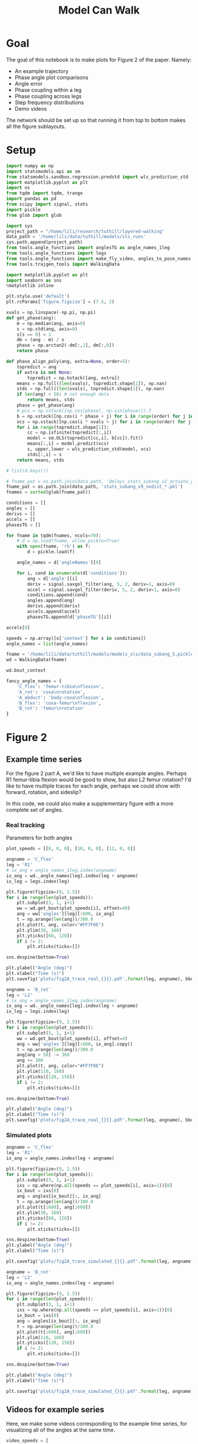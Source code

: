 #+TITLE: Model Can Walk

* Goal

The goal of this notebook is to make plots for Figure 2 of the paper. Namely:
- An example trajectory
- Phase angle plot comparisons
- Angle error
- Phase coupling within a leg
- Phase coupling across legs
- Step frequency distributions
- Demo videos

The network should be set up so that running it from top to bottom makes all the figure sublayouts.

* Setup

#+BEGIN_SRC jupyter-python
import numpy as np
import statsmodels.api as sm
from statsmodels.sandbox.regression.predstd import wls_prediction_std
import matplotlib.pyplot as plt
import os
from tqdm import tqdm, trange
import pandas as pd
from scipy import signal, stats
import pickle
from glob import glob
#+END_SRC

#+RESULTS:

#+BEGIN_SRC jupyter-python
import sys
project_path = "/home/lili/research/tuthill/layered-walking"
data_path = '/home/lili/data/tuthill/models/sls_runs'
sys.path.append(project_path)
from tools.angle_functions import anglesTG as angle_names_1leg
from tools.angle_functions import legs
from tools.angle_functions import make_fly_video, angles_to_pose_names
from tools.trajgen_tools import WalkingData
#+END_SRC

#+RESULTS:

#+BEGIN_SRC jupyter-python
import matplotlib.pyplot as plt
import seaborn as sns
%matplotlib inline

plt.style.use('default')
plt.rcParams['figure.figsize'] = (7.5, 2)
#+END_SRC


#+RESULTS:

#+BEGIN_SRC jupyter-python
xvals = np.linspace(-np.pi, np.pi)
def get_phase(ang):
    m = np.median(ang, axis=0)
    s = np.std(ang, axis=0)
    s[s == 0] = 1
    dm = (ang - m) / s
    phase = np.arctan2(-dm[:,1], dm[:,0])
    return phase

def phase_align_poly(ang, extra=None, order=5):
    topredict = ang
    if extra is not None:
        topredict = np.hstack([ang, extra])
    means = np.full((len(xvals), topredict.shape[1]), np.nan)
    stds = np.full((len(xvals), topredict.shape[1]), np.nan)
    if len(ang) < 50: # not enough data
        return means, stds
    phase = get_phase(ang)
    # pcs = np.vstack([np.cos(phase), np.sin(phase)]).T
    b = np.vstack([np.cos(i * phase + j) for i in range(order) for j in [0, np.pi/2]]).T
    xcs = np.vstack([np.cos(i * xvals + j) for i in range(order) for j in [0, np.pi/2]]).T
    for i in range(topredict.shape[1]):
        cc = np.isfinite(topredict[:,i])
        model = sm.OLS(topredict[cc,i], b[cc]).fit()
        means[:,i] = model.predict(xcs)
        s, upper,lower = wls_prediction_std(model, xcs)
        stds[:,i] = s
    return means, stds

#+END_SRC

#+RESULTS:

#+BEGIN_SRC jupyter-python
# list(d.keys())
#+END_SRC

#+RESULTS:


#+BEGIN_SRC jupyter-python
# fname_pat = os.path.join(data_path, 'delays_stats_subang_v2_actuate_gaussian_*.npz')
fname_pat = os.path.join(data_path, 'stats_subang_v9_nodist_*.pkl')
fnames = sorted(glob(fname_pat))

conditions = []
angles = []
derivs = []
accels = []
phasesTG = []

for fname in tqdm(fnames, ncols=70):
    # d = np.load(fname, allow_pickle=True)
    with open(fname, 'rb') as f:
        d = pickle.load(f)

    angle_names = d['angleNames'][0]

    for i, cond in enumerate(d['conditions']):
        ang = d['angle'][i]
        deriv = signal.savgol_filter(ang, 5, 2, deriv=1, axis=0)
        accel = signal.savgol_filter(deriv, 5, 2, deriv=1, axis=0)
        conditions.append(cond)
        angles.append(ang)
        derivs.append(deriv)
        accels.append(accel)
        phasesTG.append(d['phaseTG'][i])
#+END_SRC

#+RESULTS:
: 100%|█████████████████████████████████| 52/52 [01:27<00:00,  1.69s/it]
:

#+BEGIN_SRC jupyter-python
accels[0]
#+END_SRC

#+RESULTS:
#+begin_example
  array([[ 0.11276215,  1.4998475 ,  2.4084078 , ..., -0.01207362,
           0.00592604, -0.12670231],
         [ 0.04416785,  1.27679536,  2.20302964, ..., -0.01255835,
           0.00919893, -0.12215865],
         [-0.02442644,  1.05374322,  1.99765148, ..., -0.01304308,
           0.01247181, -0.11761499],
         ...,
         [ 0.03699307,  0.0439054 , -0.08968198, ..., -0.13412065,
           0.06870487, -0.10270925],
         [ 0.0598091 ,  0.07240991, -0.05634409, ..., -0.15680284,
           0.07513222, -0.14503007],
         [ 0.08262512,  0.10091441, -0.02300619, ..., -0.17948503,
           0.08155956, -0.18735089]])
#+end_example


#+BEGIN_SRC jupyter-python
speeds = np.array([x['context'] for x in conditions])
angle_names = list(angle_names)
#+END_SRC

#+RESULTS:


#+BEGIN_SRC jupyter-python
fname = '/home/lili/data/tuthill/models/models_sls/data_subang_5.pickle'
wd = WalkingData(fname)
#+END_SRC

#+RESULTS:

#+BEGIN_SRC jupyter-python
wd.bout_context
#+END_SRC

#+RESULTS:
: array([[  4.246732  ,   0.7071299 ,   0.3955671 ],
:        [  2.5441482 ,   3.387733  ,   1.0246041 ],
:        [  2.3452914 ,  -0.44610858,  -0.20245193],
:        ...,
:        [  6.904698  ,   3.0903168 ,   3.0456958 ],
:        [  5.8905787 ,  -4.7177234 ,   1.9700806 ],
:        [  8.232974  , -12.293827  ,  -0.86852646]], dtype=float32)

#+BEGIN_SRC jupyter-python
fancy_angle_names = {
    'C_flex': 'femur-tibia\nflexion',
    'A_rot': 'coxa\nrotation',
    'A_abduct': 'body-coxa\nflexion',
    'B_flex': 'coxa-femur\nflexion',
    'B_rot': 'femur\nrotation'
}
#+END_SRC

#+RESULTS:

* Figure 2
** Example time series

For the figure 2 part A, we'd like to have multiple example angles. Perhaps R1 femur-tibia flexion would be good to show, but also L2 femur rotation?
I'd like to have multiple traces for each angle, perhaps we could show with forward, rotation, and sideslip?

In this code, we could also make a supplementary figure with a more complete set of angles.

*** Real tracking

Parameters for both angles
#+BEGIN_SRC jupyter-python
plot_speeds = [[8, 0, 0], [10, 0, 0], [12, 0, 0]]
#+END_SRC

#+RESULTS:


#+BEGIN_SRC jupyter-python
  angname = 'C_flex'
  leg = 'R1'
  # ix_ang = angle_names_1leg.index(angname)
  ix_ang = wd._angle_names[leg].index(leg + angname)
  ix_leg = legs.index(leg)

  plt.figure(figsize=(9, 2.5))
  for i in range(len(plot_speeds)):
      plt.subplot(3, 1, i+1)
      ww = wd.get_bout(plot_speeds[i], offset=40)
      ang = ww['angles'][leg][:600, ix_ang]
      t = np.arange(len(ang))/300.0
      plt.plot(t, ang, color="#FF7F0E")
      plt.ylim(30, 160)
      plt.yticks([60, 120])
      if i != 2:
          plt.xticks(ticks=[])

  sns.despine(bottom=True)

  plt.ylabel("Angle (deg)")
  plt.xlabel("Time (s)")
  plt.savefig('plots/fig2A_trace_real_{}{}.pdf'.format(leg, angname), bbox_inches = "tight")
#+END_SRC

#+RESULTS:
[[./.ob-jupyter/0b25349fee73815448b821e36750d42dee2abbf5.png]]


#+BEGIN_SRC jupyter-python
angname = 'B_rot'
leg = 'L2'
# ix_ang = angle_names_1leg.index(angname)
ix_ang = wd._angle_names[leg].index(leg + angname)
ix_leg = legs.index(leg)

plt.figure(figsize=(9, 2.5))
for i in range(len(plot_speeds)):
    plt.subplot(3, 1, i+1)
    ww = wd.get_bout(plot_speeds[i], offset=4)
    ang = ww['angles'][leg][:600, ix_ang].copy()
    t = np.arange(len(ang))/300.0
    ang[ang > 50] -= 360
    ang += 360
    plt.plot(t, ang, color="#FF7F0E")
    plt.ylim(110, 160)
    plt.yticks([120, 150])
    if i != 2:
        plt.xticks(ticks=[])

sns.despine(bottom=True)

plt.ylabel("Angle (deg)")
plt.xlabel("Time (s)")
plt.savefig('plots/fig2A_trace_real_{}{}.pdf'.format(leg, angname), bbox_inches = "tight")
#+END_SRC

#+RESULTS:
[[./.ob-jupyter/c2c50314c6f7a0e52401da0753dd9b57bee31705.png]]


*** Simulated plots

#+BEGIN_SRC jupyter-python
angname = 'C_flex'
leg = 'R1'
ix_ang = angle_names.index(leg + angname)

plt.figure(figsize=(9, 2.5))
for i in range(len(plot_speeds)):
    plt.subplot(3, 1, i+1)
    ixs = np.where(np.all(speeds == plot_speeds[i], axis=1))[0]
    ix_bout = ixs[0]
    ang = angles[ix_bout][:, ix_ang]
    t = np.arange(len(ang))/300.0
    plt.plot(t[:600], ang[:600])
    plt.ylim(30, 160)
    plt.yticks([60, 120])
    if i != 2:
        plt.xticks(ticks=[])

sns.despine(bottom=True)
plt.ylabel("Angle (deg)")
plt.xlabel("Time (s)")

plt.savefig('plots/fig2A_trace_simulated_{}{}.pdf'.format(leg, angname), bbox_inches = "tight")
#+END_SRC

#+RESULTS:
[[./.ob-jupyter/87190c291f3512cc1f68b19cd02be07258e8eb88.png]]


#+BEGIN_SRC jupyter-python
angname = 'B_rot'
leg = 'L2'
ix_ang = angle_names.index(leg + angname)

plt.figure(figsize=(9, 2.5))
for i in range(len(plot_speeds)):
    plt.subplot(3, 1, i+1)
    ixs = np.where(np.all(speeds == plot_speeds[i], axis=1))[0]
    ix_bout = ixs[0]
    ang = angles[ix_bout][:, ix_ang]
    t = np.arange(len(ang))/300.0
    plt.plot(t[:600], ang[:600])
    plt.ylim(110, 160)
    plt.yticks([120, 150])
    if i != 2:
        plt.xticks(ticks=[])

sns.despine(bottom=True)

plt.ylabel("Angle (deg)")
plt.xlabel("Time (s)")

plt.savefig('plots/fig2A_trace_simulated_{}{}.pdf'.format(leg, angname), bbox_inches = "tight")
#+END_SRC

#+RESULTS:
[[./.ob-jupyter/767cc310afd7ada23185f58b3273090b76cfd2c2.png]]


** Videos for example series

Here, we make some videos corresponding to the example time series, for visualizing all of the angles at the same time.

#+BEGIN_SRC jupyter-python
video_speeds = [
    [8, 0, 0], [10, 0, 0], [12, 0, 0], [14, 0, 0],
    [12, -8, 0], [12, 8, 0],
    [12, 0, -4], [12, 0, 4]
]
#+END_SRC

#+RESULTS:


#+BEGIN_SRC jupyter-python
def format_speed(speed):
    return '_'.join([str(x) for x in speed])
#+END_SRC

#+RESULTS:

Simulated videos
#+BEGIN_SRC jupyter-python
for i, speed in enumerate(video_speeds):
    print(speed)
    ixs = np.where(np.all(speeds == speed, axis=1))[0]
    ix_bout = ixs[3]
    pose = angles_to_pose_names(angles[ix_bout], angle_names)
    make_fly_video(pose, 'vids/simulated_fly_{}.mp4'.format(format_speed(speed)))
plt.close('all')
#+END_SRC

#+RESULTS:
:RESULTS:
#+begin_example
  [8, 0, 0]
  100%|███████████████████████████████| 900/900 [02:31<00:00,  5.95it/s]

  100%|███████████████████████████████| 900/900 [02:26<00:00,  6.14it/s]

  [12, 0, 0]
  100%|███████████████████████████████| 900/900 [02:17<00:00,  6.56it/s]

  [14, 0, 0]
100%|███████████████████████████████| 900/900 [02:22<00:00,  6.29it/s]
  [12, -8, 0]
100%|███████████████████████████████| 900/900 [02:07<00:00,  7.09it/s]
  [12, 8, 0]
100%|███████████████████████████████| 900/900 [01:56<00:00,  7.75it/s]
  [12, 0, -4]
100%|███████████████████████████████| 900/900 [02:13<00:00,  6.72it/s]
  [12, 0, 4]
100%|███████████████████████████████| 900/900 [02:21<00:00,  6.36it/s]
#+end_example
:END:



#+BEGIN_SRC jupyter-python
for i, speed in enumerate(video_speeds):
    print(speed)
    ww = wd.get_bout(video_speeds[i], offset=0)
    out = []
    angnames = []
    for leg in legs:
        ang = ww['angles'][leg]
        out.append(ang)
        angnames.extend(wd._angle_names[leg])
    ang = np.hstack(out)
    pose = angles_to_pose_names(ang, angnames)
    make_fly_video(pose, 'vids/real_fly_{}.mp4'.format(format_speed(speed)))
plt.close('all')
#+END_SRC

#+RESULTS:
:RESULTS:
#+begin_example
  [8, 0, 0]
  100%|█████████████████████████████| 1416/1416 [03:58<00:00,  5.95it/s]

  100%|███████████████████████████████| 600/600 [01:33<00:00,  6.45it/s]

  [12, 0, 0]
  100%|█████████████████████████████| 2160/2160 [06:00<00:00,  5.99it/s]

  [14, 0, 0]
100%|███████████████████████████████| 600/600 [01:43<00:00,  5.79it/s]
  [12, -8, 0]
100%|█████████████████████████████| 1920/1920 [04:50<00:00,  6.61it/s]
  [12, 8, 0]
100%|███████████████████████████████| 528/528 [01:27<00:00,  6.05it/s]
  [12, 0, -4]
100%|███████████████████████████████| 660/660 [01:45<00:00,  6.24it/s]
  [12, 0, 4]
100%|███████████████████████████████| 960/960 [02:33<00:00,  6.24it/s]
#+end_example
:END:


** Phase angle plots

In this set, I'll plot some angles of phase vs angle

Load the simulated data
#+BEGIN_SRC jupyter-python
ds = []
for i in trange(len(speeds), ncols=70):
    for ix_ang, angname in enumerate(angle_names):
        leg = angname[:2]
        forward, rot, side = speeds[i]
        x = np.vstack([angles[i][:, ix_ang],
                       derivs[i][:, ix_ang]]).T
        c = np.all(np.isfinite(x), axis=1)
        x = x[c]
        means, stds = phase_align_poly(
            x, extra=accels[i][c, ix_ang, None])
        d = pd.DataFrame(np.hstack([xvals[:,None],means]),
                         columns=['phase', 'angle', 'deriv', 'accel'])
        d['speed_forward'] = forward
        d['speed_rotation'] = rot
        d['speed_side'] = side
        d['angle_name'] = angname[2:]
        d['leg'] = leg
        d['type'] = 'simulated'
        ds.append(d)
allangf = pd.concat(ds).reset_index(drop=True)
#+END_SRC

#+RESULTS:
: 100%|█████████████████████████████| 1540/1540 [12:00<00:00,  2.14it/s]
:


Load the real data
#+BEGIN_SRC jupyter-python
ds = []
bnums = wd._get_minlen_bnums(400)
for i in trange(len(bnums), ncols=70):
    bnum = bnums[i]
    ww = wd.get_bnum(bnum)
    mean_speed = np.mean(ww['contexts'], axis=0)
    forward, rot, side = mean_speed
    for ix_leg, leg in enumerate(legs):
        for ix_ang, angname in enumerate(wd._angle_names[leg]):
            angs = ww['angles'][leg][:, ix_ang]
            drvs = ww['derivatives'][leg][:, ix_ang]
            acls = signal.savgol_filter(drvs, 5, 2, deriv=1)
            x = np.vstack([angs, drvs]).T
            c = np.all(np.isfinite(x), axis=1)
            x = x[c]
            means, stds = phase_align_poly(
                x, extra=acls[:,None])
            d = pd.DataFrame(np.hstack([xvals[:,None],means]),
                             columns=['phase', 'angle', 'deriv', 'accel'])
            d['speed_forward_raw'] = forward
            d['speed_rotation_raw'] = rot
            d['speed_side_raw'] = side
            d['angle_name'] = angname[2:]
            d['leg'] = leg
            d['bnum'] = bnum
            d['type'] = 'real'
            ds.append(d)
realangf = pd.concat(ds).reset_index(drop=True)

realangf['speed_forward'] = ((realangf['speed_forward_raw'] + 2) // 2) * 2
realangf['speed_rotation'] = ((realangf['speed_rotation_raw'] + 2) // 4) * 4
realangf['speed_side'] = ((realangf['speed_side_raw'] + 1) // 2) * 2

realangf['speed_forward'] = realangf['speed_forward'].astype('int')
realangf['speed_rotation'] = realangf['speed_rotation'].astype('int')
realangf['speed_side'] = realangf['speed_side'].astype('int')
#+END_SRC

#+RESULTS:
: 100%|█████████████████████████████| 1254/1254 [10:14<00:00,  2.04it/s]
:

#+BEGIN_SRC jupyter-python
fullangf = pd.concat([allangf, realangf]).reset_index(drop=True)
#+END_SRC

#+RESULTS:

#+RESULTS:

#+BEGIN_SRC jupyter-python
fullangf['deriv_units'] = fullangf['deriv'] * 300.0
fullangf['accel_units'] = fullangf['accel'] * 300.0 * 300.0
#+END_SRC

#+RESULTS:
: 8c2a6edb-3902-4a6a-b035-8cbcac138a5f




#+BEGIN_SRC jupyter-python
leg = 'R1'
angname = 'C_flex'

dd = fullangf
c = (dd['speed_side'].abs() <= 3) & (dd['speed_rotation'].abs() <= 3) \
    & (dd['speed_forward'] > 5) & (dd['speed_forward'] < 15) \
    & (dd['angle_name'] == angname) & (dd['leg'] == leg)
g = sns.relplot(data=dd[c], x="phase", y="angle", hue="type",
                estimator=np.mean, err_style='band', errorbar=('ci', 95),
                col="speed_forward", kind="line", height=3, aspect=0.8)
g.set(ylabel="Angle (deg)")
plt.savefig('plots/fig2B_phase_angle_{}{}.pdf'.format(leg, angname), bbox_inches = "tight")

c = (dd['speed_side'].abs() <= 3) & (dd['speed_rotation'].abs() <= 3) \
    & (dd['speed_forward'] > 5) & (dd['speed_forward'] < 15) \
    & (dd['angle_name'] == angname) & (dd['leg'] == leg)
g = sns.relplot(data=dd[c], x="phase", y="deriv_units", hue="type",
                estimator=np.mean, err_style='band', errorbar=('ci', 95),
                col="speed_forward", kind="line", height=3, aspect=0.8)
g.set(ylabel="Derivative (deg/s)")
plt.savefig('plots/fig2B_phase_deriv_{}{}.pdf'.format(leg, angname), bbox_inches = "tight")

c = (dd['speed_side'].abs() <= 3) & (dd['speed_rotation'].abs() <= 3) \
    & (dd['speed_forward'] > 5) & (dd['speed_forward'] < 15) \
    & (dd['angle_name'] == angname) & (dd['leg'] == leg)
g = sns.relplot(data=dd[c], x="phase", y="accel_units", hue="type",
                estimator=np.mean, err_style='band', errorbar=('ci', 95),
                col="speed_forward", kind="line", height=3, aspect=0.8)
g.set(ylabel="Acceleration (deg/s^2)")
plt.savefig('plots/fig2B_phase_accel_{}{}.pdf'.format(leg, angname), bbox_inches = "tight")

#+END_SRC

#+RESULTS:
:RESULTS:
[[./.ob-jupyter/35861217a2278345417b0c3964014cd3fb1ac13e.png]]
[[./.ob-jupyter/a6a8e30528d74a133e1718f507c104d9c9b4ca83.png]]
[[./.ob-jupyter/0e023e6139ea10773fe1cbce5e84b924430661fc.png]]
:END:


#+BEGIN_SRC jupyter-python
leg = 'L2'
angname = 'B_rot'

dd = fullangf
c = (dd['speed_side'].abs() <= 3) & (dd['speed_rotation'].abs() <= 3) \
    & (dd['speed_forward'] > 5) & (dd['speed_forward'] < 15) \
    & (dd['angle_name'] == angname) & (dd['leg'] == leg)
g = sns.relplot(data=dd[c], x="phase", y="angle", hue="type",
                estimator=np.mean, err_style='band', errorbar=('ci', 95),
                col="speed_forward", kind="line", height=3, aspect=0.8)
g.set(ylabel="Angle (deg)")
plt.savefig('plots/fig2B_phase_angle_{}{}.pdf'.format(leg, angname), bbox_inches = "tight")

c = (dd['speed_side'].abs() <= 3) & (dd['speed_rotation'].abs() <= 3) \
    & (dd['speed_forward'] > 5) & (dd['speed_forward'] < 15) \
    & (dd['angle_name'] == angname) & (dd['leg'] == leg)
g = sns.relplot(data=dd[c], x="phase", y="deriv_units", hue="type",
                estimator=np.mean, err_style='band', errorbar=('ci', 95),
                col="speed_forward", kind="line", height=3, aspect=0.8)
g.set(ylabel="Derivative (deg/s)")
plt.savefig('plots/fig2B_phase_deriv_{}{}.pdf'.format(leg, angname), bbox_inches = "tight")

c = (dd['speed_side'].abs() <= 3) & (dd['speed_rotation'].abs() <= 3) \
    & (dd['speed_forward'] > 5) & (dd['speed_forward'] < 15) \
    & (dd['angle_name'] == angname) & (dd['leg'] == leg)
g = sns.relplot(data=dd[c], x="phase", y="accel_units", hue="type",
                estimator=np.mean, err_style='band', errorbar=('ci', 95),
                col="speed_forward", kind="line", height=3, aspect=0.8)
g.set(ylabel="Acceleration (deg/s^2)")
plt.savefig('plots/fig2B_phase_accel_{}{}.pdf'.format(leg, angname), bbox_inches = "tight")
#+END_SRC

#+RESULTS:
:RESULTS:
[[./.ob-jupyter/81d6928e40880fbf28408e68777d5e79f76510bd.png]]
[[./.ob-jupyter/2bb1cfa95db27d0e0c52729a7306fafb3b023a89.png]]
[[./.ob-jupyter/2d5797295d44a6d2981e2cdb2cc8d567e2b39019.png]]
:END:



** Supplementary plots - all the phase angle plots


not sure if it's worth including these to be honest? There are wayyy to many to show

#+BEGIN_SRC jupyter-python

#+END_SRC

#+RESULTS:

#+BEGIN_SRC jupyter-python
def circular_mean(x):
    # return np.degrees(stats.circmean(np.radians(x), nan_policy='omit'))
    return np.degrees(np.angle(np.nanmean(np.exp(1j * np.radians(x)))))

def circular_mean_high(x):
    y = np.mod(circular_mean(x), 360)
    if y < 90:
        return y + 360
    else:
        return y

def circular_mean_low(x):
    y = np.mod(circular_mean(x), 360)
    if y > 270:
        return y - 360
    else:
        return y
#+END_SRC

#+RESULTS:


#+BEGIN_SRC jupyter-python
def circular_ci(x, mean_fn=circular_mean):
    stderr = np.degrees(stats.circstd(np.radians(x), nan_policy='omit')) / np.sqrt(len(x))
    mean = mean_fn(x)
    interval = stderr * 1.96
    return (mean - interval, mean + interval)

#+END_SRC


#+RESULTS:



#+BEGIN_SRC jupyter-python
fullangf['leg_angle'] = fullangf['leg'] + fullangf['angle_name']
#+END_SRC

#+RESULTS:


#+BEGIN_SRC jupyter-python
dd = fullangf
for leg_angle in tqdm(dd['leg_angle'].unique(), ncols=70):
# for leg_angle in ['R2B_rot']:
    plt.close('all')

    c = (dd['speed_side'].abs() <= 3) & (dd['speed_rotation'].abs() <= 3) \
        & (dd['speed_forward'] > 5) & (dd['speed_forward'] < 15) \
        & (dd['leg_angle'] == leg_angle)
    fancy_name = leg_angle[:2] + '\n' + fancy_angle_names[leg_angle[2:]]

    ddd = dd[c].copy()
    the_mean = circular_mean
    errorbar = circular_ci
    if leg_angle in ['L1A_abduct', 'R3B_rot', 'R2B_rot']:
        the_mean = circular_mean_high
        errorbar = lambda x: circular_ci(x, circular_mean_high)
    elif leg_angle in ['L3B_rot']:
        the_mean = circular_mean_low
        errorbar = lambda x: circular_ci(x, circular_mean_low)

    g = sns.relplot(data=ddd, x="phase", y="angle", hue="type",
                    estimator=the_mean, err_style='band', errorbar=errorbar,
                    col="speed_forward", kind="line", height=1.5, aspect=0.8)
    g.set(ylabel=fancy_name + "\nangle (deg)", title="", xlabel="")
    g.set(xticks=[-np.pi/2, 0, np.pi/2], xticklabels=[])
    plt.savefig('plots/suppfig2_phase_angle_{}.pdf'.format(leg_angle), bbox_inches = "tight")

    g = sns.relplot(data=ddd, x="phase", y="deriv_units", hue="type",
                    estimator=np.mean, err_style='band', errorbar=('ci', 95),
                    col="speed_forward", kind="line", height=1.5, aspect=0.8)
    g.set(ylabel=fancy_name + "\nderivative (deg/s)", title="", xlabel="")
    g.set(xticks=[-np.pi/2, 0, np.pi/2], xticklabels=[])
    plt.savefig('plots/suppfig2_phase_deriv_{}.pdf'.format(leg_angle), bbox_inches = "tight")

# c = (dd['speed_side'].abs() <= 3) & (dd['speed_rotation'].abs() <= 3) \
#     & (dd['speed_forward'] > 5) & (dd['speed_forward'] < 15) \
#     & (dd['angle_name'] == angname) & (dd['leg'] == leg)
# g = sns.relplot(data=dd[c], x="phase", y="accel_units", hue="type",
#                 estimator=np.mean, err_style='band', errorbar=('ci', 95),
#                 col="speed_forward", kind="line", height=3, aspect=0.8)
# g.set(ylabel="Acceleration (deg/s^2)")
# plt.savefig('plots/fig2B_phase_accel_{}{}.pdf'.format(leg, angname), bbox_inches = "tight")
#+END_SRC

#+RESULTS:
:RESULTS:
: 100%|█████████████████████████████████| 20/20 [12:38<00:00, 37.93s/it]
:
[[./.ob-jupyter/534882bda1d4a5368ce9028b62050f05268d6856.png]]
[[./.ob-jupyter/5680f1724a67504afbdf4a38dc2db49c27d454f0.png]]
:END:





** Errors across angles
Need to run "Phase angle plots" section above to get the appropriate dataframes.

#+BEGIN_SRC jupyter-python
def circular_mean(x):
    # return np.degrees(stats.circmean(np.radians(x), nan_policy='omit'))
    return np.degrees(np.angle(np.nanmean(np.exp(1j * np.radians(x)))))

#+END_SRC

#+RESULTS:

#+BEGIN_SRC jupyter-python
columns = ['leg', 'speed_forward', 'speed_rotation', 'speed_side', 'angle_name', 'phase']

ds = []
for var in ['angle', 'deriv', 'accel']:
    print(var)
    if var == 'angle':
        mean_fun = circular_mean
    else:
        mean_fun = np.nanmean
    sd = allangf.groupby(columns)[var].agg(mean_fun)
    rd = realangf.groupby(columns)[var].agg(mean_fun)
    out = sd - rd
    errors = out.reset_index().groupby(columns[:-1])[var]\
                              .agg(lambda x: np.abs(mean_fun(np.abs(x))))

    erange = rd.reset_index().groupby(columns[:-1])[var]\
                             .agg(lambda x: np.max(x) - np.min(x))

    percent_errors = (errors / erange) * 100.0

    errors = errors.reset_index()
    errors[var+'_percent'] = percent_errors.reset_index()[var]
    # errors = errors[~errors[var].isnull()]
    ds.append(errors)

angle_errors = pd.merge(pd.merge(ds[0], ds[1]), ds[2])

fancy_angle_names = {
    'C_flex': 'femur-tibia\nflexion',
    'A_rot': 'coxa\nrotation',
    'A_abduct': 'body-coxa\nflexion',
    'B_flex': 'coxa-femur\nflexion',
    'B_rot': 'femur\nrotation'
}
angle_errors['fancy_angle_name'] = [fancy_angle_names[x] for x in angle_errors['angle_name']]

angle_order = ['body-coxa\nflexion',
               'coxa\nrotation',
               'coxa-femur\nflexion',
               'femur\nrotation',
               'femur-tibia\nflexion']

angle_errors['deriv_units'] = angle_errors['deriv'] * 300.0
angle_errors['accel_units'] = angle_errors['accel'] * 300.0 * 300.0
#+END_SRC

#+RESULTS:
: angle
: /tmp/ipykernel_1138594/3407061830.py:3: RuntimeWarning: Mean of empty slice
:   return np.degrees(np.angle(np.nanmean(np.exp(1j * np.radians(x)))))
: deriv
: /tmp/ipykernel_1138594/2397220802.py:14: RuntimeWarning: Mean of empty slice
:   .agg(lambda x: np.abs(mean_fun(np.abs(x))))
: accel
: /tmp/ipykernel_1138594/2397220802.py:14: RuntimeWarning: Mean of empty slice
:   .agg(lambda x: np.abs(mean_fun(np.abs(x))))


#+BEGIN_SRC jupyter-python
plt.figure(figsize=(5, 4))
plt.subplot(1, 3, 1)
g = sns.violinplot(y='fancy_angle_name', x='angle', data=angle_errors,
                   hue=True, hue_order=[True, False], split=True, orient='h', color='black',
                   order=angle_order)
g.set(ylabel='Angle', xlabel='Angle\nerror (deg)')
g.legend_ = None

plt.subplot(1, 3, 2)
g = sns.violinplot(y='fancy_angle_name', x='deriv_units', data=angle_errors,
                   hue=True, hue_order=[True, False], split=True, orient='h', color='black')
g.set(ylabel='', xlabel='Derivative\nerror (deg/s)', yticklabels=[])
g.legend_ = None

plt.subplot(1, 3, 3)
g = sns.violinplot(y='fancy_angle_name', x='accel_units', data=angle_errors,
                   hue=True, hue_order=[True, False], split=True, orient='h', color='black')
g.set(ylabel='', xlabel='Acceleration\nerror (deg/s^2)', yticklabels=[])
g.legend_ = None

plt.savefig('plots/fig2C_error_raw_horizontal.pdf', bbox_inches = "tight")
#+END_SRC

#+RESULTS:
[[./.ob-jupyter/dd3277a72420cc1642414ac1e5437971c613e219.png]]

#+BEGIN_SRC jupyter-python
plt.figure(figsize=(6, 4))
ax = plt.subplot(2, 1, 1)
g = sns.violinplot(x='fancy_angle_name', y='angle', data=angle_errors, color='lightgray', cut=0, order=angle_order)
g.set(ylabel='Angle error (deg)', xlabel='')
plt.axhline(5.9, linestyle='dotted', color='gray')
ax.set_xticklabels([])
g.legend_ = None

plt.subplot(2, 1, 2)
g = sns.violinplot(x='fancy_angle_name', y='deriv_units', data=angle_errors, color='lightgray', cut=0, order=angle_order)
g.set(xlabel='Angle', ylabel='Derivative error (deg/s)')
# plt.axhline(5.9, linestyle='dotted', color='black')
g.legend_ = None

plt.savefig('plots/fig2C_error_raw_vertical.pdf', bbox_inches = "tight")
#+END_SRC

#+RESULTS:
[[./.ob-jupyter/d706f888f3a78e91cb0d242b8ee60b02a7ba4b2e.png]]


#+BEGIN_SRC jupyter-python :display plain
angle_errors.groupby(['leg', 'angle_name'])['angle'].mean()
#+END_SRC

#+RESULTS:
#+begin_example
  leg  angle_name
  L1   A_abduct       8.563785
       A_rot         14.274670
       B_flex         9.057955
       C_flex        14.502322
  L2   B_flex         3.213709
       B_rot          3.530591
       C_flex         8.656140
  L3   B_flex         5.151575
       B_rot         12.557957
       C_flex         5.272138
  R1   A_abduct       8.448281
       A_rot          7.799010
       B_flex         8.642130
       C_flex         9.913403
  R2   B_flex         4.649580
       B_rot          6.020207
       C_flex         7.470407
  R3   B_flex         6.607214
       B_rot          7.911936
       C_flex         7.988106
  Name: angle, dtype: float64
#+end_example


#+BEGIN_SRC jupyter-python
plt.figure(figsize=(2.5*3, 4))
plt.subplot(1, 3, 1)
g = sns.violinplot(y='fancy_angle_name', x='angle_percent', data=angle_errors, cut=0.2, bw=0.1,
                   hue=True, hue_order=[True, False], split=True, orient='h', color='black')
g.set(ylabel='Angle', xlabel='Angle\npercent error', xlim=(-1, 130))
g.legend_ = None

plt.subplot(1, 3, 2)
g = sns.violinplot(y='fancy_angle_name', x='deriv_percent', data=angle_errors, cut=1, bw=0.2,
                   hue=True, hue_order=[True, False], split=True, orient='h', color='black')
g.set(ylabel='', xlabel='Derivative\npercent error', yticklabels=[], xlim=(0, 50))
g.legend_ = None

plt.subplot(1, 3, 3)
g = sns.violinplot(y='fancy_angle_name', x='accel_percent', data=angle_errors, cut=1, bw=0.2,
                   hue=True, hue_order=[True, False], split=True, orient='h', color='black')
g.set(ylabel='', xlabel='Acceleration\npercent error', yticklabels=[], xlim=(0, 50))
g.legend_ = None

plt.savefig('plots/fig2C_error_percent.pdf', bbox_inches = "tight")
#+END_SRC

#+RESULTS:
[[./.ob-jupyter/c60df1f84905973f5d54b18400317215e55c3b58.png]]


#+BEGIN_SRC jupyter-python
plt.figure(figsize=(6, 4))
ax = plt.subplot(3, 1, 1)
g = sns.violinplot(x='fancy_angle_name', y='angle_percent', data=angle_errors, color='lightgray', cut=0, order=angle_order)
g.set(xlabel='', ylabel='Angle\npercent error')
# plt.axhline(5.9, linestyle='dotted', color='gray')
ax.set_xticklabels([])
g.legend_ = None

ax = plt.subplot(3, 1, 2)
g = sns.violinplot(x='fancy_angle_name', y='deriv_percent', data=angle_errors, color='lightgray', cut=0, order=angle_order)
g.set(xlabel='',ylabel='Derivative\npercent error')
ax.set_xticklabels([])
g.legend_ = None

plt.subplot(3, 1, 3)
g = sns.violinplot(x='fancy_angle_name', y='accel_percent', data=angle_errors, color='lightgray', cut=0, order=angle_order)
g.set(xlabel='Angle', ylabel='Acceleration\npercent error')
g.legend_ = None

plt.savefig('plots/fig2C_error_percent_vertical.pdf', bbox_inches = "tight")
#+END_SRC

#+RESULTS:
[[./.ob-jupyter/0aee6caa079e9f8b36f83edc1b1ed41eedc243c5.png]]


** supplementary errors

I'd like to add the heatmap plots of different speeds. I'm not sure how to convey all the errors at all the different speeds in a compact way.
Perhaps I could break down the violin plot by leg and by speed in two different plots.
- break down by leg
- break down by speed

I think that would make more sense than heatmap plots yah.

#+BEGIN_SRC jupyter-python
angle_errors = angle_errors[np.isfinite(angle_errors['angle'])]
#+END_SRC

#+RESULTS:


#+BEGIN_SRC jupyter-python
plt.figure(figsize=(11, 4))
ax = plt.subplot(2, 1, 1)
g = sns.violinplot(x='fancy_angle_name', y='angle', hue='leg', data=angle_errors,  cut=0, order=angle_order)
g.set(ylabel='Angle error (deg)', xlabel='')
plt.axhline(5.9, linestyle='dotted', color='gray')
ax.set_xticklabels([])
g.legend_ = None

plt.subplot(2, 1, 2)
g = sns.violinplot(x='fancy_angle_name', y='deriv_units', hue='leg', data=angle_errors, cut=0, order=angle_order)
g.set(xlabel='Angle', ylabel='Derivative error (deg/s)')
# plt.axhline(5.9, linestyle='dotted', color='black')
plt.legend(ncol=6)
# g.legend_ = None

plt.savefig('plots/suppfig2_error_raw_byleg.pdf', bbox_inches = "tight")
#+END_SRC

#+RESULTS:
[[./.ob-jupyter/15c370404af2da8f2c4bac05cc753ff85999897d.png]]



#+BEGIN_SRC jupyter-python
plt.figure(figsize=(11, 4))
ax = plt.subplot(2, 1, 1)
g = sns.violinplot(x='fancy_angle_name', y='angle', hue='speed_forward', data=angle_errors,  cut=0, order=angle_order, palette='plasma')
g.set(ylabel='Angle error (deg)', xlabel='')
plt.axhline(5.9, linestyle='dotted', color='gray')
ax.set_xticklabels([])
g.legend_ = None

plt.subplot(2, 1, 2)
g = sns.violinplot(x='fancy_angle_name', y='deriv_units', hue='speed_forward', data=angle_errors, cut=0, order=angle_order, palette='plasma')
g.set(xlabel='Angle', ylabel='Derivative error (deg/s)')
# plt.axhline(5.9, linestyle='dotted', color='black')
plt.legend(ncol=2)
# g.legend_ = None

plt.savefig('plots/suppfig2_error_raw_speed_forward.pdf', bbox_inches = "tight")
#+END_SRC

#+RESULTS:
[[./.ob-jupyter/0bd0f8c71cd7f2ec953d79e671d39639ad178fee.png]]

#+BEGIN_SRC jupyter-python
plt.figure(figsize=(11, 4))
ax = plt.subplot(2, 1, 1)
g = sns.violinplot(x='fancy_angle_name', y='angle', hue='speed_side', data=angle_errors,  cut=0, order=angle_order, palette='Spectral')
g.set(ylabel='Angle error (deg)', xlabel='')
plt.axhline(5.9, linestyle='dotted', color='gray')
ax.set_xticklabels([])
g.legend_ = None

plt.subplot(2, 1, 2)
g = sns.violinplot(x='fancy_angle_name', y='deriv_units', hue='speed_side', data=angle_errors, cut=0, order=angle_order, palette='Spectral')
g.set(xlabel='Angle', ylabel='Derivative error (deg/s)')
# plt.axhline(5.9, linestyle='dotted', color='black')
plt.legend(ncol=5)
# g.legend_ = None
plt.savefig('plots/suppfig2_error_raw_speed_side.pdf', bbox_inches = "tight")
#+END_SRC

#+RESULTS:
[[./.ob-jupyter/50d5fd423691c3b119ff2e323feabf3ab17ae7b4.png]]


#+BEGIN_SRC jupyter-python
plt.figure(figsize=(15, 4))
ax = plt.subplot(2, 1, 1)
g = sns.violinplot(x='fancy_angle_name', y='angle', hue='speed_rotation', data=angle_errors,  cut=0, order=angle_order, palette='Spectral')
g.set(ylabel='Angle error (deg)', xlabel='')
plt.axhline(5.9, linestyle='dotted', color='gray')
ax.set_xticklabels([])
g.legend_ = None

plt.subplot(2, 1, 2)
g = sns.violinplot(x='fancy_angle_name', y='deriv_units', hue='speed_rotation', data=angle_errors, cut=0, order=angle_order, palette='Spectral')
g.set(xlabel='Angle', ylabel='Derivative error (deg/s)')
# plt.axhline(5.9, linestyle='dotted', color='black')
plt.legend(ncol=2)
# g.legend_ = None

plt.savefig('plots/suppfig2_error_raw_speed_rotation.pdf', bbox_inches = "tight")
#+END_SRC

#+RESULTS:
[[./.ob-jupyter/ad4d5342f72e170748bbbb427a2c0d8761526af6.png]]



** Supplementary - walking speed distributions

#+BEGIN_SRC jupyter-python
speed_names = ['forward velocity', 'rotation velocity', 'side velocity']
#+END_SRC

#+RESULTS:


#+BEGIN_SRC jupyter-python
for i in range(3):
    _ = sns.histplot(wd.context[:, i], element='step', fill=False, bins=200,
                     label=speed_names[i])
sns.despine()
plt.legend()
plt.xlabel("Velocity (mm/s)")
plt.ylabel("Number of frames")
plt.savefig('plots/suppfig2_velocities_hist.pdf')
#+END_SRC

#+RESULTS:
[[./.ob-jupyter/06f1b24f1113e6faac9b028d8c7e6dd724312915.png]]

#+BEGIN_SRC jupyter-python
for i in range(3):
    _ = sns.histplot(wd.context[:, i], element='step', fill=False, stat='density',
                     cumulative=True, label=speed_names[i])
plt.legend()
sns.despine()
plt.xlabel("Velocity (mm/s)")
plt.ylabel("Cumulative probability")
plt.savefig('plots/suppfig2_velocities_cdf.pdf')
#+END_SRC

#+RESULTS:
[[./.ob-jupyter/511b1a96d3a24341c44081be2dac5d74b083b8e4.png]]


#+BEGIN_SRC jupyter-python
plt.figure(figsize=(4, 3))
plt.scatter(wd.context[:, 1], wd.context[:, 2], s=1, alpha=0.03)
plt.xlabel('Average rotation speed (mm/s)')
plt.ylabel('Average side speed\n(mm/s)')
sns.despine()
plt.tight_layout()
plt.savefig('plots/suppfig2_velocities_rotside_scatter.pdf')
plt.savefig('plots/suppfig2_velocities_rotside_scatter.png')
#+END_SRC

#+RESULTS:
[[./.ob-jupyter/bc6df4cbca2dab3506df4a34179c87cf58e09511.png]]


* Figure 3
** Phase coupling within a leg - phase version


#+BEGIN_SRC jupyter-python
ds = []
for i in trange(len(speeds), ncols=70):
    forward, rot, side = speeds[i]
    d = pd.DataFrame()
    for ix_ang, angname in enumerate(angle_names):
        leg = angname[:2]
        x = np.vstack([angles[i][:, ix_ang],
                       derivs[i][:, ix_ang]]).T
        phase = get_phase(x)
        key = angname
        d[key] = phase
    d['speed_forward'] = forward
    d['speed_rotation'] = rot
    d['speed_side'] = side
    d['type'] = 'simulated'
    ds.append(d)
phases_byleg_sim = pd.concat(ds).reset_index(drop=True)
#+END_SRC

#+RESULTS:
: 100%|█████████████████████████████| 1540/1540 [01:24<00:00, 18.15it/s]
:


#+BEGIN_SRC jupyter-python
ds = []
bnums = wd._get_minlen_bnums(400)
for i in trange(len(bnums), ncols=70):
    bnum = bnums[i]
    ww = wd.get_bnum(bnum)
    # mean_speed = np.mean(ww['contexts'], axis=0)
    # forward, rot, side = mean_speed
    d = pd.DataFrame()
    for ix_leg, leg in enumerate(legs):
        for ix_ang, angname in enumerate(wd._angle_names[leg]):
            x = np.vstack([ww['angles'][leg][:, ix_ang],
                           ww['derivatives'][leg][:, ix_ang]]).T
            phase = get_phase(x)
            key = angname
            d[key] = phase
    contexts = ww['contexts']
    d['speed_forward'] = contexts[:, 0]
    d['speed_rotation'] = contexts[:, 1]
    d['speed_side'] = contexts[:, 2]
    d['type'] = 'real'
    ds.append(d)
phases_byleg_real = pd.concat(ds).reset_index(drop=True)
#+END_SRC

#+RESULTS:
: 100%|█████████████████████████████| 1254/1254 [00:59<00:00, 21.02it/s]
:

#+BEGIN_SRC jupyter-python
phases_byleg = pd.concat([phases_byleg_sim, phases_byleg_real])
#+END_SRC

#+RESULTS:


#+BEGIN_SRC jupyter-python
d = phases_byleg
fig, subplots = plt.subplots(6, 5, figsize=(9, 1.5*6))
for ix_leg, leg in enumerate(legs):
    print(leg)
    if leg in ['L2', 'R2']:
        refname = 'B_rot'
    else:
        refname = 'C_flex'
    for ix_ang, angname in enumerate(sorted(angle_names_1leg)):
        ax = subplots[ix_leg][ix_ang]
        if angname == refname:
            if ix_leg == 0:
                ax.set_title(fancy_angle_names[angname])
            ax.set_axis_off()
            continue

        if leg + angname not in d:
            ax.set_axis_off()
        else:
            d = phases_byleg[phases_byleg['type'] == 'simulated']
            if leg == 'R2' or leg+angname in ['R1A_rot', 'R3B_rot']:
                # femur rotation is arbitrary reference, center so that peak is at 0
                vals = np.mod(d[leg + angname] - d[leg + refname], 2*np.pi) - np.pi
            else:
                vals = np.mod(d[leg + angname] - d[leg + refname] + np.pi, 2*np.pi)-np.pi
            sns.kdeplot(vals, cut=0, fill=True, ax=ax)
            d = phases_byleg[phases_byleg['type'] == 'real']
            if leg == 'R2' or leg+angname in ['R1A_rot', 'R3B_rot']:
                # femur rotation is arbitrary reference, center so that peak is at 0
                vals = np.mod(d[leg + angname] - d[leg + refname], 2*np.pi) - np.pi
            else:
                vals = np.mod(d[leg + angname] - d[leg + refname] + np.pi, 2*np.pi)-np.pi
            sns.kdeplot(vals, cut=0, fill=True, ax=ax)
            ax.set_ylim(0, 1.5)

        ax.set_xticks([-np.pi, 0, np.pi])

        if ix_leg == 0:
            ax.set_title(fancy_angle_names[angname])
        if ix_ang == 0:
            ax.set_ylabel(leg + "\nProbability density")
        else:
            ax.set_yticklabels([])
            ax.set_ylabel("")
        if ix_leg == 5:
            ax.set_xticklabels(["-$\pi$", "0", "$\pi$"])
        else:
            ax.set_xticklabels([])

plt.savefig("plots/fig3A_phases_withinleg.pdf", bbox_inches = "tight")
#+END_SRC

#+RESULTS:
:RESULTS:
: L1
: L2
: L3
: R1
: R2
: R3
[[./.ob-jupyter/dea584a9c2cb97aaaef312337f02868d6ccf068c.png]]
:END:

** Phase coupling across legs

How to demonstrate the phase coupling across the legs?
I guess we extract the phase from each leg, and compute the difference mod 2 pi?

#+BEGIN_SRC jupyter-python
# compute phase
def get_phase(ang):
    m = np.median(ang, axis=0)
    s = np.std(ang, axis=0)
    s[s == 0] = 1
    dm = (ang - m) / s
    phase = np.arctan2(-dm[:,1], dm[:,0])
    return phase

#+END_SRC

#+RESULTS:

#+BEGIN_SRC jupyter-python
ds = []
for i in trange(len(speeds), ncols=70):
    d = pd.DataFrame()
    forward, rot, side = speeds[i]
    for ix_leg, leg in enumerate(legs):
        if leg in ['L2', 'R2']:
            phaseang = 'B_rot'
        else:
            phaseang = 'C_flex'
        ix_ang_phase = angle_names.index(leg + phaseang)
        x = np.vstack([angles[i][:, ix_ang_phase],
                       derivs[i][:, ix_ang_phase]]).T
        phase = get_phase(x)
        d['phase_' + leg] = phase
    d['speed_forward'] = forward
    d['speed_rotation'] = rot
    d['speed_side'] = side
    d['type'] = 'simulated'
    ds.append(d)
phased_sim = pd.concat(ds).reset_index(drop=True)
#+END_SRC

#+RESULTS:
: 100%|█████████████████████████████| 1540/1540 [00:33<00:00, 46.16it/s]
:


#+BEGIN_SRC jupyter-python
ds = []
bnums = wd._get_minlen_bnums(400)
for i in trange(len(bnums), ncols=70):
    bnum = bnums[i]
    ww = wd.get_bnum(bnum)
    d = pd.DataFrame()
    for ix_leg, leg in enumerate(legs):
        if leg in ['L2', 'R2']:
            phaseang = 'B_rot'
        else:
            phaseang = 'C_flex'
        ix_ang_phase = wd._angle_names[leg].index(leg + phaseang)
        x = np.vstack([ww['angles'][leg][:, ix_ang_phase],
                       ww['derivatives'][leg][:, ix_ang_phase]]).T
        phase = get_phase(x)
        d['phase_' + leg] = phase

    contexts = ww['contexts']
    d['speed_forward_raw'] = contexts[:, 0]
    d['speed_rotation_raw'] = contexts[:, 1]
    d['speed_side_raw'] = contexts[:, 2]
    d['bnum'] = bnum
    d['type'] = 'real'
    ds.append(d)
phased_real = pd.concat(ds).reset_index(drop=True)

phased_real['speed_forward'] = ((phased_real['speed_forward_raw'] + 1) // 2) * 2
phased_real['speed_rotation'] = ((phased_real['speed_rotation_raw'] + 2) // 4) * 4
phased_real['speed_side'] = ((phased_real['speed_side_raw'] + 1) // 2) * 2
phased_real['speed_forward'] = phased_real['speed_forward'].astype('int')
phased_real['speed_rotation'] = phased_real['speed_rotation'].astype('int')
phased_real['speed_side'] = phased_real['speed_side'].astype('int')
#+END_SRC

#+RESULTS:
: 100%|█████████████████████████████| 1254/1254 [00:32<00:00, 38.92it/s]
:


#+BEGIN_SRC jupyter-python
phased = pd.concat([phased_sim, phased_real]).reset_index(drop=True)

# Add pi to correct for offset due to the way we compute the phase
phased['phase_L1'] += np.pi
phased['phase_R1'] += np.pi
phased['phase_R2'] += np.pi
#+END_SRC

#+RESULTS:


#+BEGIN_SRC jupyter-python
fig, subplots = plt.subplots(6, 6, figsize=(8, 8))
for i, leg_i in enumerate(legs):
    for j, leg_j in enumerate(legs):
        if i == j:
            ax = subplots[i][j]
            ax.text(0.4, 0.4, leg_i, fontsize="xx-large")
            ax.set_axis_off()
            continue
        ax = subplots[i][j]
        d = phased[phased['type'] == 'simulated']
        sns.kdeplot(np.mod(d['phase_'+leg_i] - d['phase_'+leg_j], 2*np.pi), cut=0, bw_method=0.1,
                    fill=True, ax=ax)
        d = phased[phased['type'] == 'real']
        sns.kdeplot(np.mod(d['phase_'+leg_i] - d['phase_'+leg_j], 2*np.pi), cut=0, bw_method=0.1,
                    fill=True, ax=ax)
        ax.set_xlim(0, 2*np.pi)
        ax.set_ylim(0, 0.6)
        ax.set_ylabel("")
        ax.set_xticks([np.pi])
        ax.set_yticks([0.3])
        if i != 5:
            ax.set_xticklabels([])
        if j != 0:
            ax.set_yticklabels([])

fig.savefig('plots/fig3B_phases_legs.pdf', bbox_inches = "tight")
#+END_SRC

#+RESULTS:
[[./.ob-jupyter/50305c582301af2c555bfdc00ecc26ab0d5b9685.png]]



#+BEGIN_SRC jupyter-python
pp = phasesTG[10]
plt.plot(np.mod(pp[1] - pp[5], 2*np.pi))
# _ = plt.hist(np.mod(2*np.pi - (pp[2] - pp[5]), 2*np.pi), bins=50)
#+END_SRC

#+RESULTS:
:RESULTS:
| <matplotlib.lines.Line2D | at | 0x7f78f2dcb970> |
[[./.ob-jupyter/c56b6965005dde5a5edeb98c5ddfb2073f06c8b0.png]]
:END:


** Phase offsets across speeds

#+BEGIN_SRC jupyter-python
preal = phased[phased['type'] == 'real'].copy()
preal['speed_forward_4'] = (((preal['speed_forward_raw'] + 2) // 4) * 4).astype('int')
#+END_SRC

#+RESULTS:


#+BEGIN_SRC jupyter-python
speeds_forward = [4, 8, 12, 16]
speeds_rotation = [-12, -8, -4, 0, 4, 8, 12]
speeds_side = phased_sim['speed_side'].unique()
#+END_SRC

#+RESULTS:


#+BEGIN_SRC jupyter-python
rows = []

for s_f in speeds_forward:
    for s_r in speeds_rotation:
        check = (preal['speed_forward_4'] == s_f) & \
            (preal['speed_rotation'] == s_r)
        if np.sum(check) == 0:
            continue
        sub = preal[check]

        row = {'speed_forward': s_f,
               'speed_rotation': s_r,
               # 'speed_side': s_s,
               'num': len(sub),
               }

        for leg_1 in legs:
            for leg_2 in legs:
                key = 'diff_{}_{}'.format(leg_1, leg_2)
                diff = np.mod(sub['phase_'+leg_1].values -
                              sub['phase_'+leg_2].values, 2*np.pi)
                mm = np.mean(np.exp(1j * diff))
                mean = np.mod(np.angle(mm), 2*np.pi)
                std = np.sqrt(-2 * np.log(np.abs(mm)))
                row[key + '_mean'] = mean
                row[key + '_std'] = std
        rows.append(row)

mean_offsets = pd.DataFrame(rows)
#+END_SRC

#+RESULTS:

#+BEGIN_SRC jupyter-python
cmap = plt.get_cmap('plasma')
norm = plt.Normalize(4, 18)
plt.figure(figsize=(6,6))
for i in range(6):
    for j in range(6):
        plt.subplot(6, 6, i*6+j+1)
        if i == j:
            plt.text(0.4, 0.4, legs[i], fontsize="xx-large")
            plt.axis('off')
            continue
        key = 'diff_{}_{}_mean'.format(legs[i], legs[j])
        for s_f in speeds_forward:
            check = (mean_offsets['speed_forward'] == s_f)
            means = np.array(mean_offsets.loc[check, key])
            # fix wrap around
            means[means > np.pi * 1.5] -= 2*np.pi
            if (legs[i], legs[j]) in [('L1', 'R3'), ('R2', 'R3')]:
                means[means < np.pi/2] += 2 * np.pi
            if (legs[i], legs[j]) in [('R3', 'R1'), ('R3', 'L2')]:
                means[means > np.pi] -= 2 * np.pi
            s_r = mean_offsets.loc[check, 'speed_rotation'].values
            ix = np.argsort(s_r)
            plt.plot(s_r[ix], means[ix], color=cmap(norm(s_f)))
        if j != i+1:
            ax = plt.gca()
            ax.set_yticklabels([])
            ax.set_xticklabels([])
        # plt.ylim(-0.75, 0.75)
        plt.ylim(-np.pi / 2, 2*np.pi)
sns.despine()
plt.savefig('plots/suppfig3_phase_offsets_speeds.pdf')
#+END_SRC

#+RESULTS:
:RESULTS:
[[./.ob-jupyter/6b2c4bd838061ffd2fd03629633121c4694f3b95.png]]
[[./.ob-jupyter/6b2c4bd838061ffd2fd03629633121c4694f3b95.png]]
:END:

